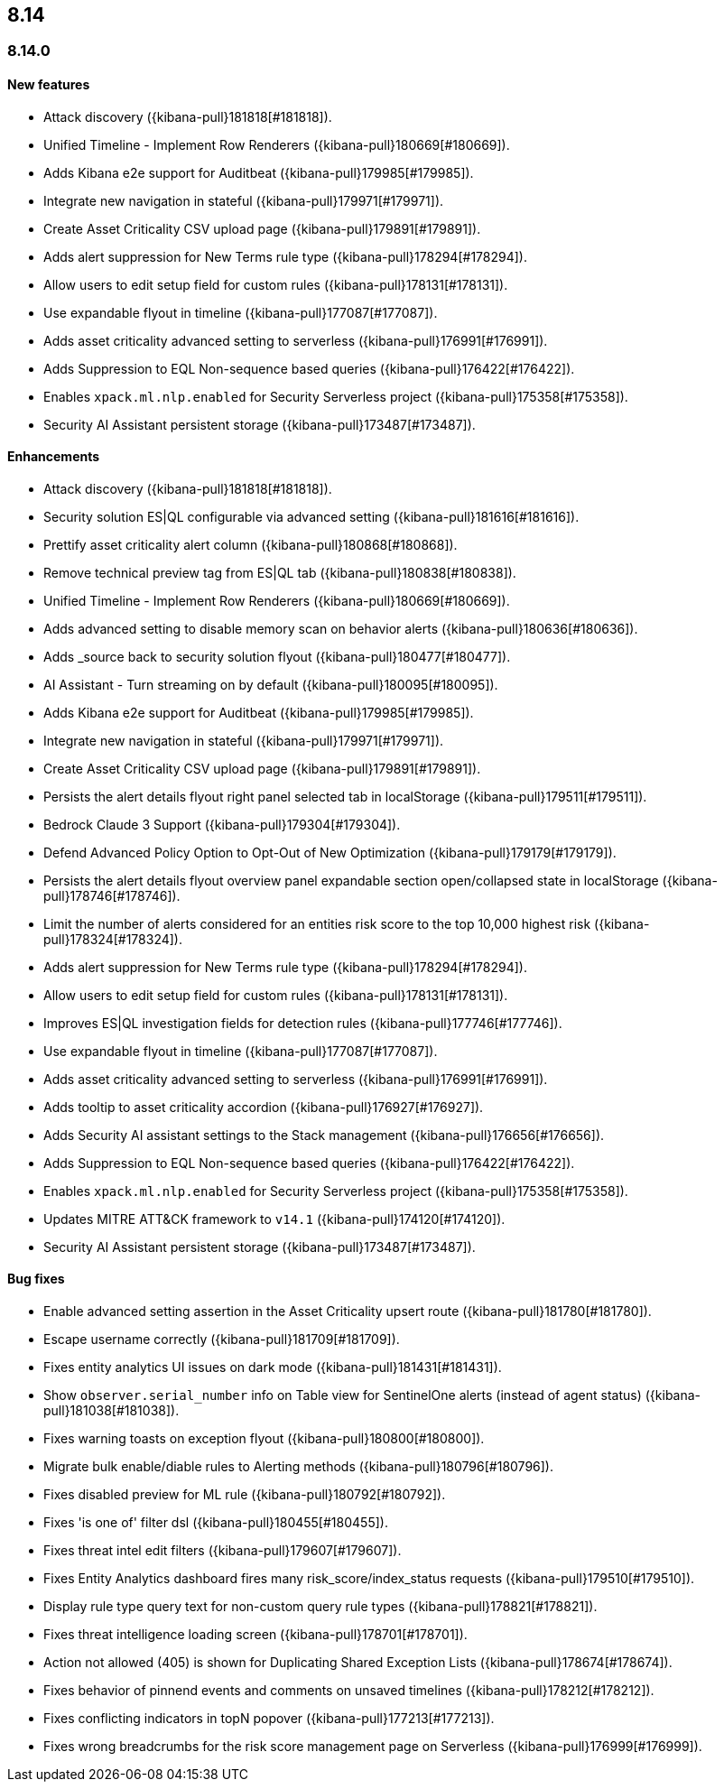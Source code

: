 [[release-notes-header-8.14.0]]
== 8.14

[discrete]
[[release-notes-8.14.0]]
=== 8.14.0

[discrete]
[[features-8.14.0]]
==== New features
* Attack discovery ({kibana-pull}181818[#181818]).
* Unified Timeline - Implement Row Renderers ({kibana-pull}180669[#180669]).
* Adds Kibana e2e support for Auditbeat ({kibana-pull}179985[#179985]).
* Integrate new navigation in stateful ({kibana-pull}179971[#179971]).
* Create Asset Criticality CSV upload page ({kibana-pull}179891[#179891]).
* Adds alert suppression for New Terms rule type ({kibana-pull}178294[#178294]).
* Allow users to edit setup field for custom rules ({kibana-pull}178131[#178131]).
* Use expandable flyout in timeline ({kibana-pull}177087[#177087]).
* Adds asset criticality advanced setting to serverless ({kibana-pull}176991[#176991]).
* Adds Suppression to EQL Non-sequence based queries ({kibana-pull}176422[#176422]).
* Enables `xpack.ml.nlp.enabled` for Security Serverless project ({kibana-pull}175358[#175358]).
* Security AI Assistant persistent storage ({kibana-pull}173487[#173487]).

[discrete]
[[enhancements-8.14.0]]
==== Enhancements
* Attack discovery ({kibana-pull}181818[#181818]).
* Security solution ES|QL configurable via advanced setting ({kibana-pull}181616[#181616]).
* Prettify asset criticality alert column ({kibana-pull}180868[#180868]).
* Remove technical preview tag from ES|QL tab ({kibana-pull}180838[#180838]).
* Unified Timeline - Implement Row Renderers ({kibana-pull}180669[#180669]).
* Adds advanced setting to disable memory scan on behavior alerts ({kibana-pull}180636[#180636]).
* Adds _source back to security solution flyout ({kibana-pull}180477[#180477]).
* AI Assistant - Turn streaming on by default ({kibana-pull}180095[#180095]).
* Adds Kibana e2e support for Auditbeat ({kibana-pull}179985[#179985]).
* Integrate new navigation in stateful ({kibana-pull}179971[#179971]).
* Create Asset Criticality CSV upload page ({kibana-pull}179891[#179891]).
* Persists the alert details flyout right panel selected tab in localStorage ({kibana-pull}179511[#179511]).
* Bedrock Claude 3 Support ({kibana-pull}179304[#179304]).
* Defend Advanced Policy Option to Opt-Out of New Optimization ({kibana-pull}179179[#179179]).
* Persists the alert details flyout overview panel expandable section open/collapsed state in localStorage ({kibana-pull}178746[#178746]).
* Limit the number of alerts considered for an entities risk score to the top 10,000 highest risk ({kibana-pull}178324[#178324]).
* Adds alert suppression for New Terms rule type ({kibana-pull}178294[#178294]).
* Allow users to edit setup field for custom rules ({kibana-pull}178131[#178131]).
* Improves ES|QL investigation fields for detection rules ({kibana-pull}177746[#177746]).
* Use expandable flyout in timeline ({kibana-pull}177087[#177087]).
* Adds asset criticality advanced setting to serverless ({kibana-pull}176991[#176991]).
* Adds tooltip to asset criticality accordion ({kibana-pull}176927[#176927]).
* Adds Security AI assistant settings to the Stack management ({kibana-pull}176656[#176656]).
* Adds Suppression to EQL Non-sequence based queries ({kibana-pull}176422[#176422]).
* Enables `xpack.ml.nlp.enabled` for Security Serverless project ({kibana-pull}175358[#175358]).
* Updates MITRE ATT&CK framework to `v14.1` ({kibana-pull}174120[#174120]).
* Security AI Assistant persistent storage ({kibana-pull}173487[#173487]).

[discrete]
[[bug-fixes-8.14.0]]
==== Bug fixes
* Enable advanced setting assertion in the Asset Criticality upsert route ({kibana-pull}181780[#181780]).
* Escape username correctly ({kibana-pull}181709[#181709]).
* Fixes entity analytics UI issues on dark mode ({kibana-pull}181431[#181431]).
* Show `observer.serial_number` info on Table view for SentinelOne alerts (instead of agent status) ({kibana-pull}181038[#181038]).
* Fixes warning toasts on exception flyout ({kibana-pull}180800[#180800]).
* Migrate bulk enable/diable rules to Alerting methods ({kibana-pull}180796[#180796]).
* Fixes disabled preview for ML rule ({kibana-pull}180792[#180792]).
* Fixes 'is one of' filter dsl ({kibana-pull}180455[#180455]).
* Fixes threat intel edit filters ({kibana-pull}179607[#179607]).
* Fixes Entity Analytics dashboard fires many risk_score/index_status requests ({kibana-pull}179510[#179510]).
* Display rule type query text for non-custom query rule types ({kibana-pull}178821[#178821]).
* Fixes threat intelligence loading screen ({kibana-pull}178701[#178701]).
* Action not allowed (405) is shown for Duplicating Shared Exception Lists ({kibana-pull}178674[#178674]).
* Fixes behavior of pinnend events and comments on unsaved timelines ({kibana-pull}178212[#178212]).
* Fixes conflicting indicators in topN popover ({kibana-pull}177213[#177213]).
* Fixes wrong breadcrumbs for the risk score management page on Serverless ({kibana-pull}176999[#176999]).

